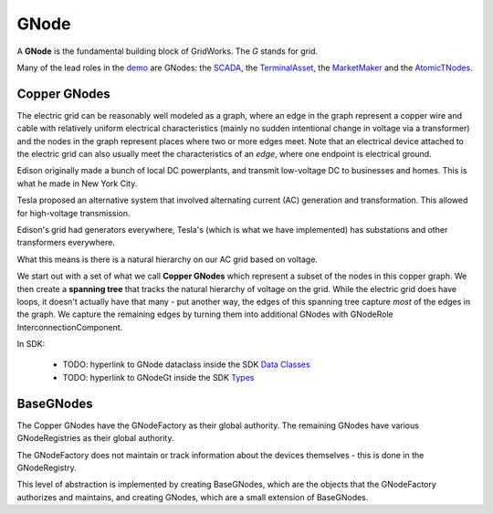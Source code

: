 GNode
-----

A **GNode** is the fundamental building block of GridWorks. The `G` stands for grid.

Many of the lead roles in the `demo <story.html>`_ are GNodes: the
`SCADA <scada.html>`_, the `TerminalAsset <terminal-asset.html>`_,
the `MarketMaker <market-maker.html>`_ and the `AtomicTNodes <atomic-t-node.html>`_.


Copper GNodes
^^^^^^^^^^^^^^^^
The electric grid can be reasonably well modeled as a graph, where an edge in the
graph represent a copper wire and cable with relatively uniform electrical characteristics
(mainly no sudden intentional change in voltage via a transformer) and the nodes in the
graph represent places where two or more edges meet. Note that an electrical device
attached to the electric grid can also usually meet the characteristics of an *edge*,
where one endpoint is electrical ground.

Edison originally made a bunch of local DC powerplants, and transmit low-voltage DC to
businesses and homes. This is what he made in New York City.

Tesla proposed an alternative system that involved alternating current (AC) generation and
transformation. This allowed for high-voltage transmission.

Edison's grid had generators everywhere, Tesla's (which is what we have implemented) has
substations and other transformers everywhere.

What this means is there is a natural hierarchy on our AC grid based on voltage.

We start out with a set of what we call **Copper GNodes** which represent a subset of
the nodes in this copper graph. We then create a **spanning tree**  that tracks the
natural hierarchy of voltage on the grid. While the electric grid does have loops,
it doesn't actually have that many - put another way, the edges of this spanning tree
capture *most* of the edges in the graph. We capture the remaining edges by turning
them into additional GNodes with GNodeRole InterconnectionComponent.



.. image:: images/g-node-tree.png
   :alt: g-node-tree
   :align: center


In SDK:

  - TODO: hyperlink to GNode dataclass inside the SDK  `Data Classes <data-classes.html>`_
  - TODO: hyperlink to GNodeGt inside the SDK `Types <types.html>`_



BaseGNodes
^^^^^^^^^^^^
The Copper GNodes have the GNodeFactory as their global authority. The remaining GNodes
have various GNodeRegistries as their global authority.

The GNodeFactory does not maintain or track information about the devices themselves -
this is done in the GNodeRegistry.

This level of abstraction is implemented by creating BaseGNodes, which are the objects
that the GNodeFactory authorizes and maintains, and creating GNodes, which are a small
extension of BaseGNodes.
